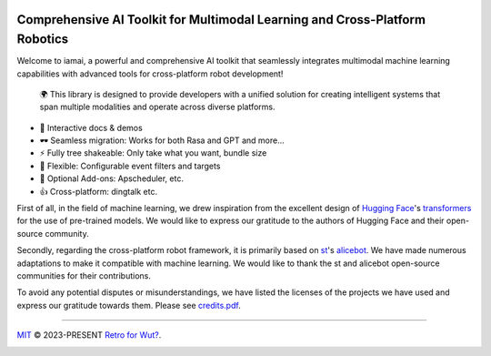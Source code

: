 .. image:: https://img.shields.io/discord/1063871387527303188?style=flat-square
   :target: https://discord.gg/9vG9352RXS

.. image:: https://img.shields.io/badge/-QQ群%20761859776-002FA7?style=flat-square&logo=Tencent QQ&logoColor=white
   :target: https://jq.qq.com/?_wv=1027&k=OOUmgrqx

.. image:: https://img.shields.io/badge/stable version-v0.0.2+march-blue?style=flat-square&logo=python
   :target: https://pypi.python.org/pypi/iamai

.. image:: https://readthedocs.org/projects/iamai/badge/?version=latest
   :target: https://iamai.is-a.dev/en/latest/?badge=latest

.. image:: https://images.repography.com/40962158/retrofor/iamai/structure/afEhYzXo83AMGRNy9EzPPQcX9ECBKj2gOPhvmpzMFSg/DQMxDEhfNZdq6zFhjPa1G61Bg9g-DRhQiwNY-W2ZHVE_table.svg
   :width: 60
   :align: right

Comprehensive AI Toolkit for Multimodal Learning and Cross-Platform Robotics
============================================================================

.. index-start
Welcome to iamai, a powerful and comprehensive AI toolkit that seamlessly integrates multimodal machine learning capabilities with advanced tools for cross-platform robot development!

  🌍 This library is designed to provide developers with a unified solution for creating intelligent systems that span multiple modalities and operate across diverse platforms.

- 🎪 Interactive docs & demos
- 🕶 Seamless migration: Works for both Rasa and GPT and more...
- ⚡ Fully tree shakeable: Only take what you want, bundle size
- 🔩 Flexible: Configurable event filters and targets
- 🔌 Optional Add-ons: Apscheduler, etc.
- 👍 Cross-platform: dingtalk etc.
.. index-end

First of all, in the field of machine learning, we drew inspiration from the excellent design of `Hugging Face`_'s `transformers`_ for the use of pre-trained models. We would like to express our gratitude to the authors of Hugging Face and their open-source community.

Secondly, regarding the cross-platform robot framework, it is primarily based on `st`_'s `alicebot`_. We have made numerous adaptations to make it compatible with machine learning. We would like to thank the st and alicebot open-source communities for their contributions.

To avoid any potential disputes or misunderstandings, we have listed the licenses of the projects we have used and express our gratitude towards them. Please see `credits.pdf`_.

----

`MIT`_ © 2023-PRESENT `Retro for Wut?`_.

|FOSSA Status|

|FOSSA Badge|

.. _`Hugging Face`: https://huggingface.co
.. _`transformers`: https://github.com/huggingface/transformers
.. _`st`: https://github.com/st1020
.. _`alicebot`: https://github.com/AliceBotProject/alicebot
.. _`credits.pdf`: ./docs/_static/assets/credits.pdf
.. _`MIT`: https://github.com/retrofor/iamai/blob/master/COPYING
.. _`Retro for Wut?`: https://github.com/retrofor
.. |FOSSA Status| image:: https://app.fossa.com/api/projects/git%2Bgithub.com%2Fretrofor%2Fiamai.svg?type=shield
   :target: https://app.fossa.com/projects/git%2Bgithub.com%2Fretrofor%2Fiamai?ref=badge_shield
.. |FOSSA Badge| image:: https://app.fossa.com/api/projects/git%2Bgithub.com%2Fretrofor%2Fiamai.svg?type=large
   :target: https://app.fossa.com/projects/git%2Bgithub.com%2Fretrofor%2Fiamai?ref=badge_large
.. |docs| image:: https://readthedocs.org/projects/iamai/badge/?version=latest
   :target: https://iamai.is-a.dev/en/latest/?badge=latest